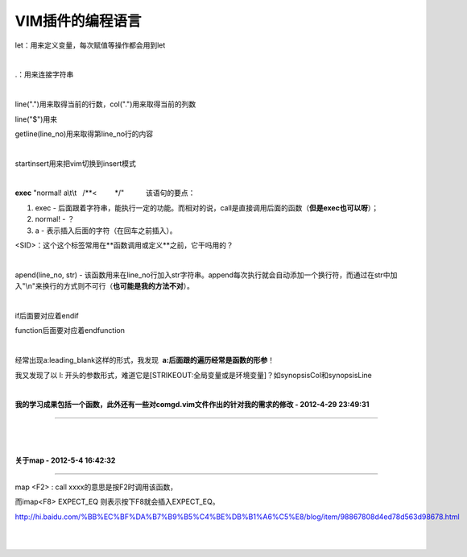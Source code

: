 =================
VIM插件的编程语言
=================

let：用来定义变量，每次赋值等操作都会用到let

| 

.：用来连接字符串

| 

line(".")用来取得当前的行数，col(".")用来取得当前的列数

line("$")用来

getline(line\_no)用来取得第line\_no行的内容

| 

startinsert用来把vim切换到insert模式

| 

**exec** "normal! a\\t\\t   /\*\*<         \*/"           该语句的要点：

#. exec -
   后面跟着字符串，能执行一定的功能。而相对的说，call是直接调用后面的函数（\ **但是exec也可以呀**\ ）；
#. normal! - ？
#. a - 表示插入后面的字符（在回车之前插入）。

<SID>：这个这个标签常用在**函数调用或定义**\ 之前，它干吗用的？

| 

apend(line\_no, str) -
该函数用来在line\_no行加入str字符串。append每次执行就会自动添加一个换行符，而通过在str中加入"\\n"来换行的方式则不可行（\ **也可能是我的方法不对**\ ）。\ |image0|

| 

if后面要对应着endif

function后面要对应着endfunction

| 

经常出现a:leading\_blank这样的形式，我发现  \ **a:后面跟的遍历经常是函数的形参**\ ！

我又发现了以 l:
开头的参数形式，难道它是\ [STRIKEOUT:全局变量或是环境变量]\ ？如synopsisCol和synopsisLine

| 

**我的学习成果包括一个函数，此外还有一些对comgd.vim文件作出的针对我的需求的修改
- 2012-4-29 23:49:31**

--------------

       |image1|

| 

**关于map - 2012-5-4 16:42:32**

--------------

map <F2> : call xxxx的意思是按F2时调用该函数，

而imap<F8> EXPECT\_EQ 则表示按下F8就会插入EXPECT\_EQ。

`http://hi.baidu.com/%BB%EC%BF%DA%B7%B9%B5%C4%BE%DB%B1%A6%C5%E8/blog/item/98867808d4ed78d563d98678.html <http://hi.baidu.com/%BB%EC%BF%DA%B7%B9%B5%C4%BE%DB%B1%A6%C5%E8/blog/item/98867808d4ed78d563d98678.html>`__

| 

| 

.. |image0| image:: VIM%E6%8F%92%E4%BB%B6%E7%9A%84%E7%BC%96%E7%A8%8B%E8%AF%AD%E8%A8%80.resources/ef90eea547d24f8a39f885277aca8d23.png
.. |image1| image:: VIM%E6%8F%92%E4%BB%B6%E7%9A%84%E7%BC%96%E7%A8%8B%E8%AF%AD%E8%A8%80.resources/bda75720af107cda5143604aab7c65d5.png
